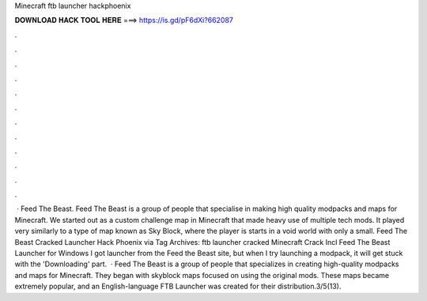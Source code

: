 Minecraft ftb launcher hackphoenix

𝐃𝐎𝐖𝐍𝐋𝐎𝐀𝐃 𝐇𝐀𝐂𝐊 𝐓𝐎𝐎𝐋 𝐇𝐄𝐑𝐄 ===> https://is.gd/pF6dXi?662087

.

.

.

.

.

.

.

.

.

.

.

.

 · Feed The Beast. Feed The Beast is a group of people that specialise in making high quality modpacks and maps for Minecraft. We started out as a custom challenge map in Minecraft that made heavy use of multiple tech mods. It played very similarly to a type of map known as Sky Block, where the player is starts in a void world with only a small. Feed The Beast Cracked Launcher Hack Phoenix via  Tag Archives: ftb launcher cracked Minecraft Crack Incl Feed The Beast Launcher for Windows I got  launcher from the Feed the Beast site, but when I try launching a modpack, it will get stuck with the 'Downloading' part.  · Feed The Beast is a group of people that specializes in creating high-quality modpacks and maps for Minecraft. They began with skyblock maps focused on using the original mods. These maps became extremely popular, and an English-language FTB Launcher was created for their distribution.3/5(13).